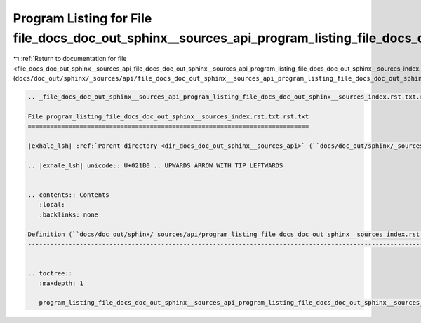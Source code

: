 
.. _program_listing_file_docs_doc_out_sphinx__sources_api_file_docs_doc_out_sphinx__sources_api_program_listing_file_docs_doc_out_sphinx__sources_index.rst.txt.rst.txt.rst.txt:

Program Listing for File file_docs_doc_out_sphinx__sources_api_program_listing_file_docs_doc_out_sphinx__sources_index.rst.txt.rst.txt.rst.txt
==============================================================================================================================================

|exhale_lsh| :ref:`Return to documentation for file <file_docs_doc_out_sphinx__sources_api_file_docs_doc_out_sphinx__sources_api_program_listing_file_docs_doc_out_sphinx__sources_index.rst.txt.rst.txt.rst.txt>` (``docs/doc_out/sphinx/_sources/api/file_docs_doc_out_sphinx__sources_api_program_listing_file_docs_doc_out_sphinx__sources_index.rst.txt.rst.txt.rst.txt``)

.. |exhale_lsh| unicode:: U+021B0 .. UPWARDS ARROW WITH TIP LEFTWARDS

.. code-block:: cpp

   
   .. _file_docs_doc_out_sphinx__sources_api_program_listing_file_docs_doc_out_sphinx__sources_index.rst.txt.rst.txt:
   
   File program_listing_file_docs_doc_out_sphinx__sources_index.rst.txt.rst.txt
   ============================================================================
   
   |exhale_lsh| :ref:`Parent directory <dir_docs_doc_out_sphinx__sources_api>` (``docs/doc_out/sphinx/_sources/api``)
   
   .. |exhale_lsh| unicode:: U+021B0 .. UPWARDS ARROW WITH TIP LEFTWARDS
   
   
   .. contents:: Contents
      :local:
      :backlinks: none
   
   Definition (``docs/doc_out/sphinx/_sources/api/program_listing_file_docs_doc_out_sphinx__sources_index.rst.txt.rst.txt``)
   -------------------------------------------------------------------------------------------------------------------------
   
   
   .. toctree::
      :maxdepth: 1
   
      program_listing_file_docs_doc_out_sphinx__sources_api_program_listing_file_docs_doc_out_sphinx__sources_index.rst.txt.rst.txt.rst
   
   
   
   
   
   
   
   
   
